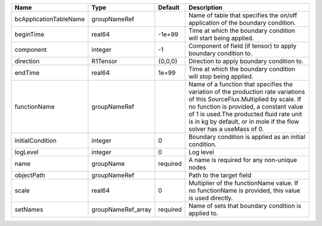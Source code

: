 

====================== ================== ======== ======================================================================================================================================================================================================================================================================================== 
Name                   Type               Default  Description                                                                                                                                                                                                                                                                              
====================== ================== ======== ======================================================================================================================================================================================================================================================================================== 
bcApplicationTableName groupNameRef                Name of table that specifies the on/off application of the boundary condition.                                                                                                                                                                                                           
beginTime              real64             -1e+99   Time at which the boundary condition will start being applied.                                                                                                                                                                                                                           
component              integer            -1       Component of field (if tensor) to apply boundary condition to.                                                                                                                                                                                                                           
direction              R1Tensor           {0,0,0}  Direction to apply boundary condition to.                                                                                                                                                                                                                                                
endTime                real64             1e+99    Time at which the boundary condition will stop being applied.                                                                                                                                                                                                                            
functionName           groupNameRef                Name of a function that specifies the variation of the production rate variations of this SourceFlux.Multiplied by scale. If no function is provided, a constant value of 1 is used.The producted fluid rate unit is in kg by default, or in mole if the flow solver has a useMass of 0. 
initialCondition       integer            0        Boundary condition is applied as an initial condition.                                                                                                                                                                                                                                   
logLevel               integer            0        Log level                                                                                                                                                                                                                                                                                
name                   groupName          required A name is required for any non-unique nodes                                                                                                                                                                                                                                              
objectPath             groupNameRef                Path to the target field                                                                                                                                                                                                                                                                 
scale                  real64             0        Multiplier of the functionName value. If no functionName is provided, this value is used directly.                                                                                                                                                                                       
setNames               groupNameRef_array required Name of sets that boundary condition is applied to.                                                                                                                                                                                                                                      
====================== ================== ======== ======================================================================================================================================================================================================================================================================================== 


